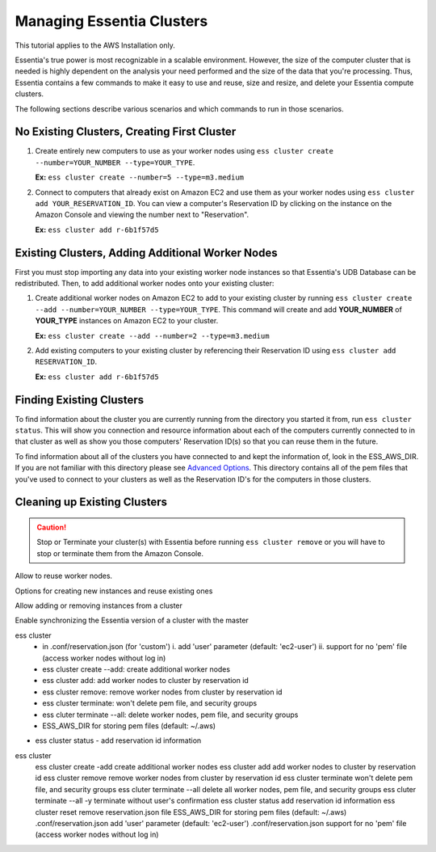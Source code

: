 ****************************
Managing Essentia Clusters
****************************

This tutorial applies to the AWS Installation only.

Essentia's true power is most recognizable in a scalable environment. However, the size of the computer cluster that is needed is highly dependent on the analysis your need performed and the size of the data that you're processing. Thus, Essentia contains a few commands to make it easy to use and reuse, size and resize, and delete your Essentia compute clusters. 

The following sections describe various scenarios and which commands to run in those scenarios. 

No Existing Clusters, Creating First Cluster
--------------------------------------------

1. Create entirely new computers to use as your worker nodes using ``ess cluster create --number=YOUR_NUMBER --type=YOUR_TYPE``. 

   **Ex:** ``ess cluster create --number=5 --type=m3.medium``

2. Connect to computers that already exist on Amazon EC2 and use them as your worker nodes using ``ess cluster add YOUR_RESERVATION_ID``. 
   You can view a computer's Reservation ID by clicking on the instance on the Amazon Console and viewing the number next to "Reservation".

   **Ex:** ``ess cluster add r-6b1f57d5``

Existing Clusters, Adding Additional Worker Nodes
-------------------------------------------------

First you must stop importing any data into your existing worker node instances so that Essentia's UDB Database can be redistributed. Then, to add additional worker nodes onto your existing cluster:

1. Create additional worker nodes on Amazon EC2 to add to your existing cluster by running ``ess cluster create --add --number=YOUR_NUMBER --type=YOUR_TYPE``. 
   This command will create and add **YOUR_NUMBER** of **YOUR_TYPE** instances on Amazon EC2 to your cluster.

   **Ex:** ``ess cluster create --add --number=2 --type=m3.medium``

2. Add existing computers to your existing cluster by referencing their Reservation ID using ``ess cluster add RESERVATION_ID``.

   **Ex:** ``ess cluster add r-6b1f57d5``

Finding Existing Clusters
-------------------------

To find information about the cluster you are currently running from the directory you started it from, run ``ess cluster status``. This will show you connection and resource information about each of the computers currently connected to in that cluster as well as show you those computers' Reservation ID(s) so that you can reuse them in the future.

To find information about all of the clusters you have connected to and kept the information of, look in the ESS_AWS_DIR. If you are not familiar with this directory please see `Advanced Options <../../reference/manuals/essentia-ref.html#advanced-options>`_. This directory contains all of the pem files that you've used to connect to your clusters as well as the Reservation ID's for the computers in those clusters.

Cleaning up Existing Clusters
-----------------------------



.. caution::
   Stop or Terminate your cluster(s) with Essentia before running ``ess cluster remove`` or you will have to stop or terminate them from the Amazon Console.




Allow  to reuse worker nodes.

Options for creating new instances and reuse existing ones

Allow adding or removing instances from a cluster

Enable synchronizing the Essentia version of a cluster with the master


ess cluster
  - in .conf/reservation.json (for 'custom')
    i. add 'user' parameter (default: 'ec2-user')
    ii. support for no 'pem' file (access worker nodes without log in)
  - ess cluster create --add: create additional worker nodes
  - ess cluster add: add worker nodes to cluster by reservation id
  - ess cluster remove: remove worker nodes from cluster by reservation id
  - ess cluster terminate: won't delete pem file, and security groups
  - ess cluter terminate --all: delete worker nodes, pem file, and security groups
  - ESS_AWS_DIR for storing pem files (default: ~/.aws)
* ess cluster status
  - add reservation id information

ess cluster		
	ess cluster create -add	create additional worker nodes
	ess cluster add	add worker nodes to cluster by reservation id
	ess cluster remove	remove worker nodes from cluster by reservation id
	ess cluster terminate	won't delete pem file, and security groups
	ess cluter terminate --all	delete all worker nodes, pem file, and security groups
	ess cluter terminate --all -y	terminate without user's confirmation
	ess cluster status	add reservation id information
	ess cluster reset	remove reservation.json file
	ESS_AWS_DIR	for storing pem files (default: ~/.aws)
	.conf/reservation.json	add 'user' parameter (default: 'ec2-user')
	.conf/reservation.json	support for no 'pem' file (access worker nodes without log in)
